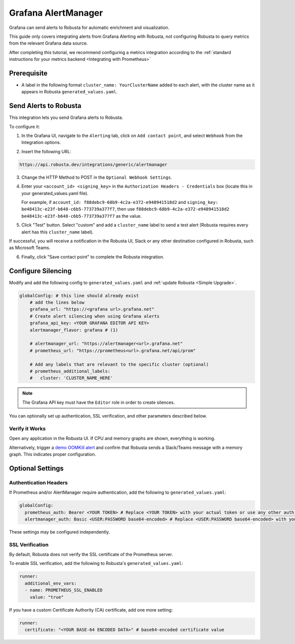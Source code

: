 Grafana AlertManager
****************************************

Grafana can send alerts to Robusta for automatic enrichment and visualization.

.. image:: /images/grafana-docs-robusta-ui.png
  :width: 600
  :align: center


This guide only covers integrating alerts from Grafana Alerting with Robusta, not configuring Robusta to query metrics from the relevant Grafana data source.

After completing this tutorial, we recommend configuring a metrics integration according to the :ref:`standard instructions for your metrics backend <Integrating with Prometheus>`

Prerequisite
=================================
* A label in the following format ``cluster_name: YourClusterName`` added to each alert, with the cluster name as it appears in Robusta ``generated_values.yaml``.

Send Alerts to Robusta
============================

This integration lets you send Grafana alerts to Robusta.

To configure it:

1. In the Grafana UI, navigate to the ``Alerting`` tab, click on ``Add contact point``, and select ``Webhook`` from the Integration options.

.. image:: /images/grafana-alertmanager-contact-point.png
  :width: 600
  :align: center

2. Insert the following URL:

.. code-block::

    https://api.robusta.dev/integrations/generic/alertmanager

.. image:: /images/grafana-alertmanager-url.png
  :align: center

3. Change the HTTP Method to POST in the ``Optional Webhook Settings``.
4. Enter your ``<account_id> <signing_key>`` in the ``Authorization Headers - Credentials`` box (locate this in your generated_values.yaml file).

   For example, if ``account_id: f88debc9-68b9-4c2a-e372-e948941518d2`` and ``signing_key: be48413c-e23f-b648-c6b5-773739a377f7``, then use ``f88debc9-68b9-4c2a-e372-e948941518d2 be48413c-e23f-b648-c6b5-773739a377f7`` as the value.

.. image:: /images/grafana-alertmanager-post.png
  :width: 600
  :align: center

5. Click "Test" button. Select "custom" and add a ``cluster_name`` label to send a test alert (Robusta requires every alert has this ``cluster_name`` label).

.. image:: /images/grafana-alertmanager-test.png
  :width: 600
  :align: center

If successful, you will receive a notification in the Robusta UI, Slack or any other destination configured in Robusta, such as Microsoft Teams.

.. image:: /images/grafana-alertmanager-robusta-ui.png
  :width: 600
  :align: center

6. Finally, click "Save contact point" to complete the Robusta integration.


Configure Silencing
=================================================

Modify and add the following config to ``generated_values.yaml`` and :ref:`update Robusta <Simple Upgrade>`.

.. code-block:: yaml

    globalConfig: # this line should already exist
        # add the lines below
        grafana_url: "https://<grafana url>.grafana.net"
        # Create alert silencing when using Grafana alerts
        grafana_api_key: <YOUR GRAFANA EDITOR API KEY>
        alertmanager_flavor: grafana # (1)

        # alertmanager_url: "https://alertmanager<url>.grafana.net"
        # prometheus_url: "https://prometheus<url>.grafana.net/api/prom"

        # Add any labels that are relevant to the specific cluster (optional)
        # prometheus_additional_labels:
        #   cluster: 'CLUSTER_NAME_HERE'

.. code-annotations::
    1. This is necessary for Robusta to create silences when using Grafana Alerts, because of minor API differences in the AlertManager embedded in Grafana.

.. note::

  The Grafana API key must have the ``Editor`` role in order to create silences.


You can optionally set up authentication, SSL verification, and other parameters described below.

Verify it Works
^^^^^^^^^^^^^^^^^
Open any application in the Robusta UI. If CPU and memory graphs are shown, everything is working.

Alternatively, trigger a `demo OOMKill alert <https://github.com/robusta-dev/kubernetes-demos/?tab=readme-ov-file#simple-scenarios>`_ and confirm that Robusta sends a Slack/Teams message with a memory graph. This indicates proper configuration.


Optional Settings
=============================

Authentication Headers
^^^^^^^^^^^^^^^^^^^^^^^^^^

If Prometheus and/or AlertManager require authentication, add the following to ``generated_values.yaml``:

.. code-block:: yaml

  globalConfig:
    prometheus_auth: Bearer <YOUR TOKEN> # Replace <YOUR TOKEN> with your actual token or use any other auth header as needed
    alertmanager_auth: Basic <USER:PASSWORD base64-encoded> # Replace <USER:PASSWORD base64-encoded> with your actual credentials, base64-encoded, or use any other auth header as needed

These settings may be configured independently.

SSL Verification
^^^^^^^^^^^^^^^^^^^^
By default, Robusta does not verify the SSL certificate of the Prometheus server.

To enable SSL verification, add the following to Robusta's ``generated_values.yaml``:

.. code-block:: yaml

  runner:
    additional_env_vars:
    - name: PROMETHEUS_SSL_ENABLED
      value: "true"

If you have a custom Certificate Authority (CA) certificate, add one more setting:

.. code-block:: yaml

  runner:
    certificate: "<YOUR BASE-64 ENCODED DATA>" # base64-encoded certificate value
